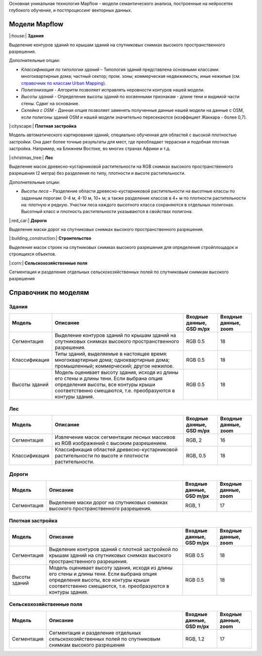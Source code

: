 Основная уникальная технология Mapflow - модели семантического анализа, построенные на нейросетях глубокого обучения, и постпроцессинг векторных данных. 

Модели Mapflow
==============

|:house:| **Здания** 

Выделение контуров зданий по крышам зданий на спутниковых снимках высокого пространственного разрешения.

Дополнительные опции:

* *Классификация по типологии зданий* – Типология зданий представлена основными классами: многоквартирные дома; частный сектор; пром. зоны; коммерческая недвижимость; иные нежилые (см. `справочник по классам Urban Mapping <https://ru.docs.mapflow.ai/docs_um/classes.html>`_).
* *Полигонизация* - Алгоритм позволяет исправлять неровности контуров нашей модели.
* *Высоты зданий* - Определение высоты зданий по косвенными признакам - длине тени и видимой части стены. Сдвиг на основание.
* *Склейка с OSM* - Данная опция позволяет заменять полученные данные нашей модели на данные с OSM, если полигоны зданий OSM и нашей модели значительно пересекаются (коэффициет Жаккара - более 0,7).

|:cityscape:| **Плотная застройка** 
  
Модель автоматического картирования зданий, специально обученная для областей с высокой плотностью застройки. Она дает более точные результаты для мест, где преобладает террасная и подобная плотная застройка. Например, на Ближнем Востоке, во многих странах Африки и т.д.

|:christmas_tree:| **Лес** 

Выделение масок древесно-кустарниковой растительности на RGB снимках высокого пространственного разрешения (2 метра) без разделения по типу, плотности и высоте растительности.

Дополнительные опции:

* *Высоты леса* – Разделение области древесно-кустарниковой растительности на высотные классы по заданным порогам: 0-4 м, 4-10 м, 10+ м; а также разделение классов в 4+ м по плотности растительности на: плотную и редкую. Участки леса каждого высотного класса сохраняются в отдельных полигонах. Высотный класс и плотность растительности указываются в свойствах полигона.

|:red_car:| **Дороги** 

Выделение маски дорог на спутниковых снимках высокого пространственного разрешения.

|:building_construction:| **Строительство** 

Выделение масок строек на спутниковых снимках высокого разрешения для определения стройплощадок и строящихся объектов.

|:corn:| **Сельскохозяйственные поля**

Сегментация и разделение отдельных сельскохозяйственных полей по спутниковым снимкам высокого разрешения

Справочник по моделям
=====================


Здания
"""""""""

.. list-table::
   :widths: 10 40 10 10
   :header-rows: 1

   * - Модель
     - Описание
     - Входные данные, GSD m/px
     - Входные данные, zoom
   * - Сегментация
     - Выделение контуров зданий по крышам зданий на спутниковых снимках высокого пространственного разрешения.
     - RGB 0.5
     - 18
   * - Классификация
     - Типы зданий, выделяемые в настоящее время: многоквартирные дома; одноквартирные дома; промышленный; коммерческий; другое нежилое.
     - RGB 0.5
     - 18
   * - Высоты зданий
     - Модель оценивает высоту здания, исходя из длины его стены и длины тени. Если выбрана опция определения высоты, все контуры крыши соответственно смещаются, т.е. преобразуются в контуры здания.
     - RGB 0.5
     - 18
      


Лес
""""

.. list-table::
   :widths: 10 40 10 10
   :header-rows: 1

   * - Модель
     - Описание
     - Входные данные, GSD m/px
     - Входные данные, zoom
   * - Сегментация
     - Извлечение масок сегментации лесных массивов из RGB изображений с высоким разрешением.
     - RGB, 2
     - 16
   * - Классификация
     - Классификация областей древесно-кустарниковой растительности по высоте и плотности растительности.
     - RGB, 0.5
     - 18


Дороги
"""""""

.. list-table::
   :widths: 10 40 10 10
   :header-rows: 1

   * - Модель
     - Описание
     - Входные данные, GSD m/px
     - Входные данные, zoom
   * - Сегментация
     - Выделение маски дорог на спутниковых снимках высокого пространственного разрешения.
     - RGB, 1
     - 17


Плотная застройка
"""""""""""""""""""""

.. list-table::
   :widths: 10 40 10 10
   :header-rows: 1
     
   * - Модель
     - Описание
     - Входные данные, GSD m/px
     - Входные данные, zoom
   * - Сегментация
     - Выделение контуров зданий с плотной застройкой по крышам зданий на спутниковых снимках высокого пространственного разрешения.
     - RGB 0.5
     - 18
   * - Высоты зданий
     - Модель оценивает высоту здания, исходя из длины его стены и длины тени. Если выбрана опция определения высоты, все контуры крыши соответственно смещаются, т.е. преобразуются в контуры здания.
     - RGB 0.5
     - 18
     
Сельскохозяйственные поля
"""""

.. list-table::
   :widths: 10 40 10 10
   :header-rows: 1

   * - Модель
     - Описание
     - Входные данные, GSD m/px
     - Входные данные, zoom
   * - Сегментация
     - Сегментация и разделение отдельных сельскохозяйственных полей по спутниковым снимкам высокого разрешения
     - RGB, 1.2
     - 17
